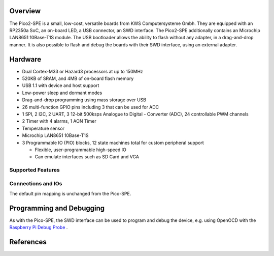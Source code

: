 .. zephyr:board:: pico2_spe

Overview
********

The Pico2-SPE is a small, low-cost, versatile boards from
KWS Computersysteme Gmbh. They are equipped with an RP2350a SoC, an on-board LED,
a USB connector, an SWD interface. The Pico2-SPE additionally contains an
Microchip LAN8651 10Base-T1S module. The USB bootloader allows the
ability to flash without any adapter, in a drag-and-drop manner.
It is also possible to flash and debug the boards with their SWD interface,
using an external adapter.

Hardware
********

- Dual Cortex-M33 or Hazard3 processors at up to 150MHz
- 520KB of SRAM, and 4MB of on-board flash memory
- USB 1.1 with device and host support
- Low-power sleep and dormant modes
- Drag-and-drop programming using mass storage over USB
- 26 multi-function GPIO pins including 3 that can be used for ADC
- 1 SPI, 2 I2C, 2 UART, 3 12-bit 500ksps Analogue to Digital - Converter (ADC), 24 controllable PWM channels
- 2 Timer with 4 alarms, 1 AON Timer
- Temperature sensor
- Microchip LAN8651 10Base-T1S
- 3 Programmable IO (PIO) blocks, 12 state machines total for custom peripheral support

  - Flexible, user-programmable high-speed IO
  - Can emulate interfaces such as SD Card and VGA

Supported Features
==================

.. zephyr:board-supported-hw::

Connections and IOs
===================

The default pin mapping is unchanged from the Pico-SPE.

Programming and Debugging
*************************

As with the Pico-SPE, the SWD interface can be used to program and debug the
device, e.g. using OpenOCD with the `Raspberry Pi Debug Probe <https://www.raspberrypi.com/documentation/microcontrollers/debug-probe.html>`_ .

References
**********

.. _Getting Started with Pico-SPE-Series:
   https://kws-computer.de/go/pico-spe-getting-started

.. _Pico2-SPE Documentation:
   https://kws-computer.de/go/pico2-spe-datasheet

.. target-notes::
